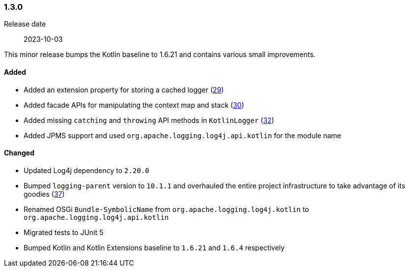 ////
    Licensed to the Apache Software Foundation (ASF) under one or more
    contributor license agreements.  See the NOTICE file distributed with
    this work for additional information regarding copyright ownership.
    The ASF licenses this file to You under the Apache License, Version 2.0
    (the "License"); you may not use this file except in compliance with
    the License.  You may obtain a copy of the License at

    http://www.apache.org/licenses/LICENSE-2.0

    Unless required by applicable law or agreed to in writing, software
    distributed under the License is distributed on an "AS IS" BASIS,
    WITHOUT WARRANTIES OR CONDITIONS OF ANY KIND, either express or implied.
    See the License for the specific language governing permissions and
    limitations under the License.
////

////
    ██     ██  █████  ██████  ███    ██ ██ ███    ██  ██████  ██
    ██     ██ ██   ██ ██   ██ ████   ██ ██ ████   ██ ██       ██
    ██  █  ██ ███████ ██████  ██ ██  ██ ██ ██ ██  ██ ██   ███ ██
    ██ ███ ██ ██   ██ ██   ██ ██  ██ ██ ██ ██  ██ ██ ██    ██
     ███ ███  ██   ██ ██   ██ ██   ████ ██ ██   ████  ██████  ██

    IF THIS FILE DOESN'T HAVE A `.ftl` SUFFIX, IT IS AUTO-GENERATED, DO NOT EDIT IT!

    Version-specific release notes (`7.8.0.adoc`, etc.) are generated from `src/changelog/*/.release-notes.adoc.ftl`.
    Auto-generation happens during `generate-sources` phase of Maven.
    Hence, you must always

    1. Find and edit the associated `.release-notes.adoc.ftl`
    2. Run `./mvnw generate-sources`
    3. Commit both `.release-notes.adoc.ftl` and the generated `7.8.0.adoc`
////

[#release-notes-1-3-0]
=== 1.3.0

Release date:: 2023-10-03

This minor release bumps the Kotlin baseline to 1.6.21 and contains various small improvements.


==== Added

* Added an extension property for storing a cached logger (https://github.com/apache/logging-log4j-kotlin/issues/29[29])
* Added facade APIs for manipulating the context map and stack (https://github.com/apache/logging-log4j-kotlin/issues/30[30])
* Added missing `catching` and `throwing` API methods in `KotlinLogger` (https://github.com/apache/logging-log4j-kotlin/issues/32[32])
* Added JPMS support and used `org.apache.logging.log4j.api.kotlin` for the module name

==== Changed

* Updated Log4j dependency to `2.20.0`
* Bumped `logging-parent` version to `10.1.1` and overhauled the entire project infrastructure to take advantage of its goodies (https://github.com/apache/logging-log4j-kotlin/pull/37[37])
* Renamed OSGi `Bundle-SymbolicName` from `org.apache.logging.log4j.kotlin` to `org.apache.logging.log4j.api.kotlin`
* Migrated tests to JUnit 5
* Bumped Kotlin and Kotlin Extensions baseline to `1.6.21` and `1.6.4` respectively
